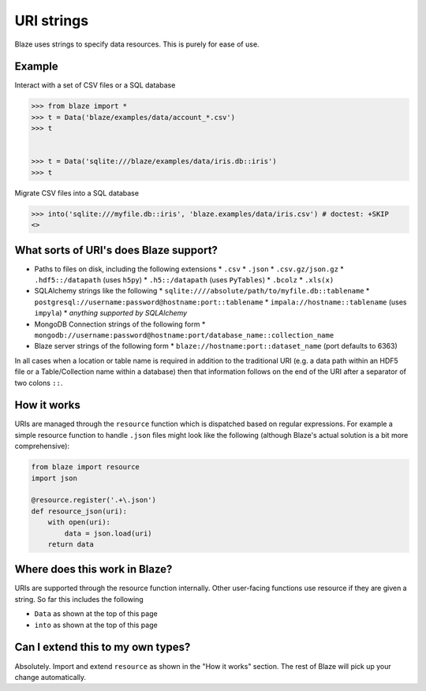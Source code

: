 ===========
URI strings
===========

Blaze uses strings to specify data resources.  This is purely for ease of use.

Example
-------

Interact with a set of CSV files or a SQL database

.. code-block:: python

   >>> from blaze import *
   >>> t = Data('blaze/examples/data/account_*.csv')
   >>> t


   >>> t = Data('sqlite:///blaze/examples/data/iris.db::iris')
   >>> t

Migrate CSV files into a SQL database

.. code-block:: python

   >>> into('sqlite:///myfile.db::iris', 'blaze.examples/data/iris.csv') # doctest: +SKIP
   <>

What sorts of URI's does Blaze support?
---------------------------------------

* Paths to files on disk, including the following extensions
  * ``.csv``
  * ``.json``
  * ``.csv.gz/json.gz``
  * ``.hdf5::/datapath`` (uses ``h5py``)
  * ``.h5::/datapath`` (uses ``PyTables``)
  * ``.bcolz``
  * ``.xls(x)``
* SQLAlchemy strings like the following
  * ``sqlite:////absolute/path/to/myfile.db::tablename``
  * ``postgresql://username:password@hostname:port::tablename``
  * ``impala://hostname::tablename`` (uses ``impyla``)
  * *anything supported by SQLAlchemy*
* MongoDB Connection strings of the following form
  * ``mongodb://username:password@hostname:port/database_name::collection_name``
* Blaze server strings of the following form
  * ``blaze://hostname:port::dataset_name``  (port defaults to 6363)

In all cases when a location or table name is required in addition to the traditional URI (e.g. a data path within an HDF5 file or a Table/Collection name within a database) then that information follows on the end of the URI after a separator of two colons ``::``.

How it works
------------

URIs are managed through the ``resource`` function which is dispatched based on regular expressions.  For example a simple resource function to handle ``.json`` files might look like the following (although Blaze's actual solution is a bit more comprehensive):

.. code-block:: python

   from blaze import resource
   import json

   @resource.register('.+\.json')
   def resource_json(uri):
       with open(uri):
           data = json.load(uri)
       return data


Where does this work in Blaze?
------------------------------

URIs are supported through the resource function internally.  Other user-facing functions use resource if they are given a string.  So far this includes the following

*  ``Data`` as shown at the top of this page
*  ``into`` as shown at the top of this page


Can I extend this to my own types?
----------------------------------

Absolutely.  Import and extend ``resource`` as shown in the "How it works" section.  The rest of Blaze will pick up your change automatically.
